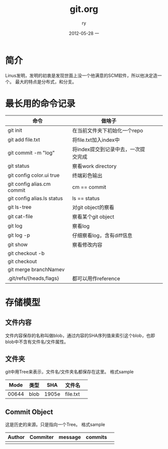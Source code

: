 #+TITLE:     git.org
#+AUTHOR:    ry
#+EMAIL:     ry@ry-ThinkPad-T400
#+DATE:      2012-05-28 一
#+DESCRIPTION:
#+KEYWORDS:
#+LANGUAGE:  en
#+OPTIONS:   H:3 num:t toc:t \n:nil @:t ::t |:t ^:t -:t f:t *:t <:t
#+OPTIONS:   TeX:t LaTeX:t skip:nil d:nil todo:t pri:nil tags:not-in-toc
#+INFOJS_OPT: view:nil toc:nil ltoc:t mouse:underline buttons:0 path:http://orgmode.org/org-info.js
#+EXPORT_SELECT_TAGS: export
#+EXPORT_EXCLUDE_TAGS: noexport
#+LINK_UP:   
#+LINK_HOME: 
#+XSLT:
#+STYLE: <link rel="stylesheet" href="./include/css/worg.css" type="text/css" />
#+STYLE: <link rel="stylesheet" href="./include/css/worg-classic.css" type="text/css" />

* 简介
  Linus发明，发明的初衷是发现世面上没一个他满意的SCM软件，所以他决定造一个。
  最大的特点是分布式，和分支。
  
* 最长用的命令记录
| 命令                       | 做啥子                              |   |   |   |
|----------------------------+-------------------------------------+---+---+---|
| git init                   | 在当前文件夹下初始化一个repo        |   |   |   |
| git add file.txt           | 将file.txt加入index中               |   |   |   |
| git commit -m "log"        | 将index提交到记录中去，一次提交完成 |   |   |   |
| git status                 | 察看work directory                  |   |   |   |
| git config color.ui true   | 终端彩色输出                        |   |   |   |
| git config alias.cm commit | cm == commit                        |   |   |   |
| git config alias.ls status | ls == status                        |   |   |   |
| git ls-tree                | 对git object的察看                  |   |   |   |
| git cat-file               | 察看某个git object                  |   |   |   |
| git log                    | 察看log                             |   |   |   |
| git log -p                 | 仔细察看log，含有diff信息           |   |   |   |
| git show                   | 察看修改内容                        |   |   |   |
| git checkout -b            |                                     |   |   |   |
| git checkout               |                                     |   |   |   |
| git merge branchNamev      |                                     |   |   |   |
| .git/refs/{heads,flags}    | 都可以用作reference                      |   |   |   |

* 存储模型
** 文件内容
   文件内容保存的名称叫做blob，通过内容的SHA序列值来索引这个blob，也即blob中不含有文件名/文件属性。
** 文件夹
   git中用Tree来表示，文件名/文件夹名都保存在这里。
   格式sample
|  Mode | 类型 |   SHA | 文件名   |   |
|-------+------+-------+----------+---|
| 00644 | blob | 1905e | file.txt |   |

** Commit Object
   这是历史的来源。只是指向一个Tree。
   格式sample
| Author | Commiter | message | commits |   |
|--------+----------+---------+---------+---|
|        |          |         |         |   |


